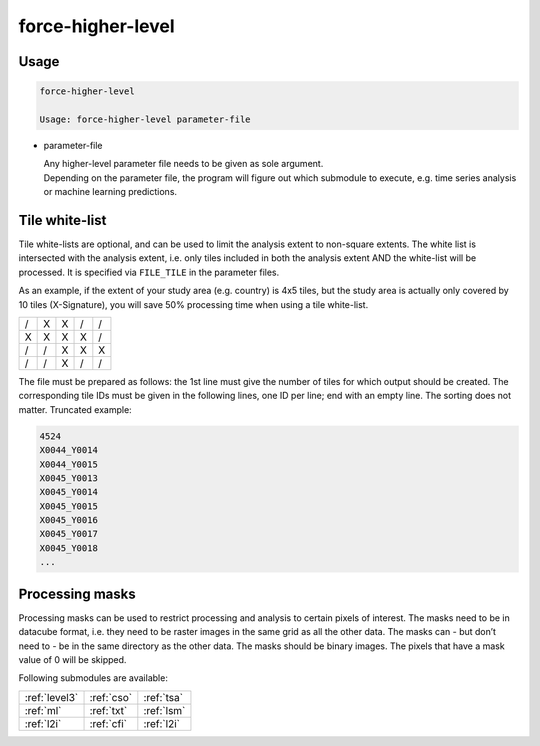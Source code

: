 .. _higher-level:

force-higher-level
==================


Usage
^^^^^

.. code-block:: bash

  force-higher-level

  Usage: force-higher-level parameter-file

* parameter-file

  | Any higher-level parameter file needs to be given as sole argument.
  | Depending on the parameter file, the program will figure out which submodule to execute, e.g. time series analysis or machine learning predictions.


.. _tilelist:
  
Tile white-list
^^^^^^^^^^^^^^^  

Tile white-lists are optional, and can be used to limit the analysis extent to non-square extents.
The white list is intersected with the analysis extent, i.e. only tiles included in both the analysis extent AND the white-list will be processed.
It is specified via ``FILE_TILE`` in the parameter files.

As an example, if the extent of your study area (e.g. country) is 4x5 tiles, but the study area is actually only covered by 10 tiles (X-Signature), you will save 50% processing time when using a tile white-list.

+---+---+---+---+---+
+ / + X + X + / + / +
+---+---+---+---+---+
+ X + X + X + X + / +
+---+---+---+---+---+
+ / + / + X + X + X +
+---+---+---+---+---+
+ / + / + X + / + / +
+---+---+---+---+---+

The file must be prepared as follows: the 1st line must give the number of tiles for which output should be created.
The corresponding tile IDs must be given in the following lines, one ID per line; end with an empty line.
The sorting does not matter.
Truncated example:

.. code-block:: bash

  4524
  X0044_Y0014
  X0044_Y0015
  X0045_Y0013
  X0045_Y0014
  X0045_Y0015
  X0045_Y0016
  X0045_Y0017
  X0045_Y0018
  ...

.. seealso::

  Check out this `tutorial <https://davidfrantz.github.io/tutorials/force-datacube/datacube/>`_, which explains how to visualize the tiling grid using :ref:`tabulate-grid`.
  

.. _processing-masks:

Processing masks
^^^^^^^^^^^^^^^^

Processing masks can be used to restrict processing and analysis to certain pixels of interest. 
The masks need to be in datacube format, i.e. they need to be raster images in the same grid as all the other data. 
The masks can - but don’t need to - be in the same directory as the other data. 
The masks should be binary images. 
The pixels that have a mask value of 0 will be skipped.

.. seealso::

  Check out this `tutorial <https://davidfrantz.github.io/tutorials/force-masks/masks/>`_, which explains what processing masks are, why they are super-useful, how to generate them, and how to use them in the FORCE Higher Level Processing System.


Following submodules are available:

+---------------+------------+------------+
+ :ref:`level3` + :ref:`cso` + :ref:`tsa` +
+---------------+------------+------------+
+ :ref:`ml`     + :ref:`txt` + :ref:`lsm` +
+---------------+------------+------------+
+ :ref:`l2i`    + :ref:`cfi` + :ref:`l2i` +
+---------------+------------+------------+
 